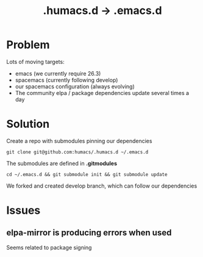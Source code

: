 #+TITLE: .humacs.d -> .emacs.d
* Problem

Lots of moving targets:

- emacs (we currently require 26.3)
- spacemacs (currently following develop)
- our spacemacs configuration (always evolving)
- The community elpa / package dependencies update several times a day

* Solution

Create a repo with submodules pinning our dependencies

: git clone git@github.com:humacs/.humacs.d ~/.emacs.d

The submodules are defined in *.gitmodules*

: cd ~/.emacs.d && git submodule init && git submodule update

We forked and created develop branch, which can follow our dependencies

* Issues

** elpa-mirror is producing errors when used

Seems related to package signing
